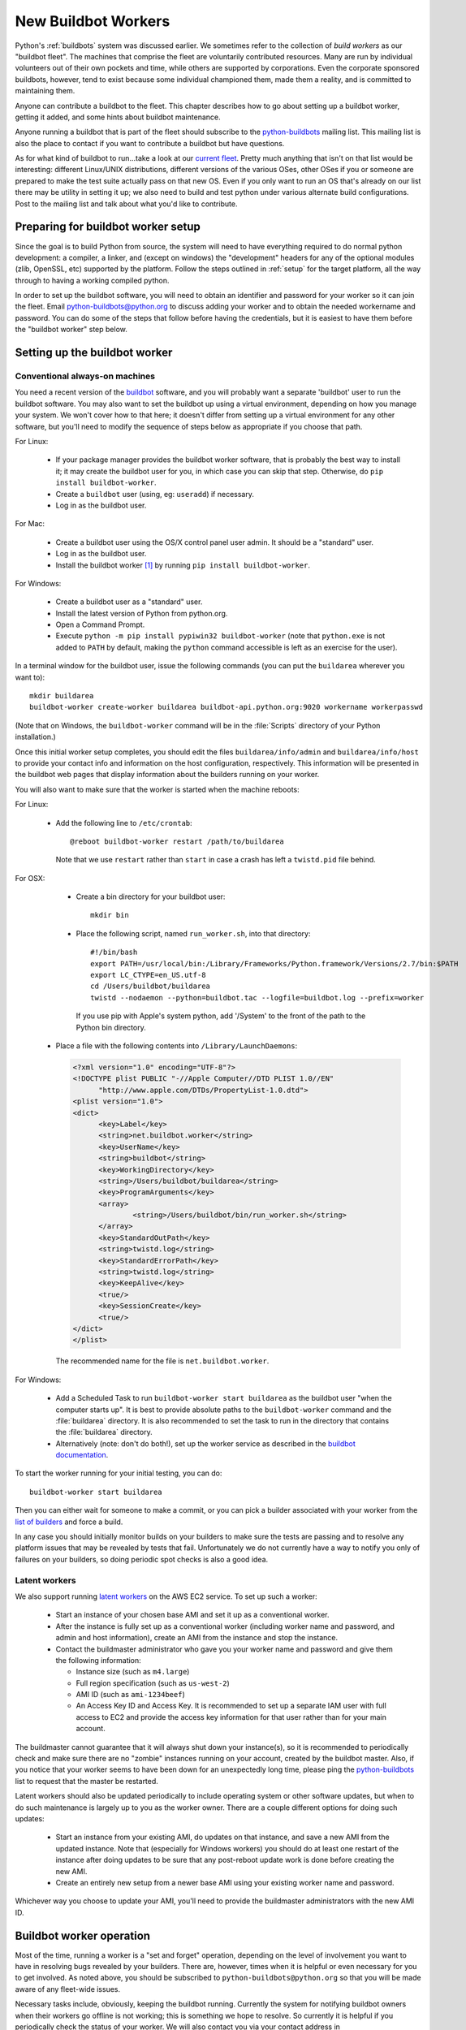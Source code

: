 .. _buildworker:

======================
 New Buildbot Workers
======================

.. highlight:: bash

Python's :ref:`buildbots` system was discussed earlier.  We sometimes refer to
the collection of *build workers* as our "buildbot fleet".  The machines that
comprise the fleet are voluntarily contributed resources.  Many are run by
individual volunteers out of their own pockets and time, while others are
supported by corporations.  Even the corporate sponsored buildbots, however,
tend to exist because some individual championed them, made them a reality, and
is committed to maintaining them.

Anyone can contribute a buildbot to the fleet.  This chapter describes how
to go about setting up a buildbot worker, getting it added, and some hints about
buildbot maintenance.

Anyone running a buildbot that is part of the fleet should subscribe to the
`python-buildbots <https://mail.python.org/mailman3/lists/python-buildbots.python.org/>`_
mailing list.  This mailing list is also the place to contact if you want to
contribute a buildbot but have questions.

As for what kind of buildbot to run...take a look at our `current fleet
<https://buildbot.python.org/all/>`_.  Pretty much anything that isn't
on that list would be interesting: different Linux/UNIX distributions,
different versions of the various OSes, other OSes if you or someone are
prepared to make the test suite actually pass on that new OS.  Even if you only
want to run an OS that's already on our list there may be utility in setting it
up; we also need to build and test python under various alternate build
configurations.  Post to the mailing list and talk about what you'd like to
contribute.


Preparing for buildbot worker setup
===================================

Since the goal is to build Python from source, the system will need to have
everything required to do normal python development:  a compiler, a linker, and
(except on windows) the "development" headers for any of the optional modules
(zlib, OpenSSL, etc) supported by the platform.  Follow the steps outlined in
:ref:`setup` for the target platform, all the way through to having a working
compiled python.

In order to set up the buildbot software, you will need to obtain an identifier
and password for your worker so it can join the fleet.  Email
python-buildbots@python.org to discuss adding your worker and to obtain the
needed workername and password.  You can do some of the steps that follow
before having the credentials, but it is easiest to have them before
the "buildbot worker" step below.


Setting up the buildbot worker
==============================

Conventional always-on machines
-------------------------------

You need a recent version of the `buildbot <https://buildbot.net/>`_ software,
and you will probably want a separate 'buildbot' user to run the buildbot
software.  You may also want to set the buildbot up using a virtual
environment, depending on how you manage your system.  We won't cover how to that
here; it doesn't differ from setting up a virtual environment for any other
software, but you'll need to modify the sequence of steps below as appropriate
if you choose that path.

For Linux:

    * If your package manager provides the buildbot worker software, that is
      probably the best way to install it; it may create the buildbot user for
      you, in which case you can skip that step.  Otherwise, do ``pip install
      buildbot-worker``.
    * Create a ``buildbot`` user (using, eg: ``useradd``) if necessary.
    * Log in as the buildbot user.

For Mac:

    * Create a buildbot user using the OS/X control panel user admin.  It
      should be a "standard" user.
    * Log in as the buildbot user.
    * Install the buildbot worker [#]_ by running ``pip install buildbot-worker``.

For Windows:

    * Create a buildbot user as a "standard" user.
    * Install the latest version of Python from python.org.
    * Open a Command Prompt.
    * Execute ``python -m pip install pypiwin32 buildbot-worker`` (note that
      ``python.exe`` is not added to ``PATH`` by default, making the
      ``python`` command accessible is left as an exercise for the user).

In a terminal window for the buildbot user, issue the following commands (you
can put the ``buildarea`` wherever you want to)::

    mkdir buildarea
    buildbot-worker create-worker buildarea buildbot-api.python.org:9020 workername workerpasswd

(Note that on Windows, the ``buildbot-worker`` command will be in the
:file:`Scripts` directory of your Python installation.)

Once this initial worker setup completes, you should edit the files
``buildarea/info/admin`` and ``buildarea/info/host`` to provide your contact
info and information on the host configuration, respectively.  This information
will be presented in the buildbot web pages that display information about the
builders running on your worker.

You will also want to make sure that the worker is started when the
machine reboots:

For Linux:

    * Add the following line to ``/etc/crontab``::

          @reboot buildbot-worker restart /path/to/buildarea

      Note that we use ``restart`` rather than ``start`` in case a crash has
      left a ``twistd.pid`` file behind.

For OSX:

    * Create a bin directory for your buildbot user::

          mkdir bin

    * Place the following script, named ``run_worker.sh``, into that directory::

          #!/bin/bash
          export PATH=/usr/local/bin:/Library/Frameworks/Python.framework/Versions/2.7/bin:$PATH
          export LC_CTYPE=en_US.utf-8
          cd /Users/buildbot/buildarea
          twistd --nodaemon --python=buildbot.tac --logfile=buildbot.log --prefix=worker

      If you use pip with Apple's system python, add '/System' to the front of
      the path to the Python bin directory.

   *  Place a file with the following contents into ``/Library/LaunchDaemons``:

      .. code-block:: xml

          <?xml version="1.0" encoding="UTF-8"?>
          <!DOCTYPE plist PUBLIC "-//Apple Computer//DTD PLIST 1.0//EN"
                "http://www.apple.com/DTDs/PropertyList-1.0.dtd">
          <plist version="1.0">
          <dict>
                <key>Label</key>
                <string>net.buildbot.worker</string>
                <key>UserName</key>
                <string>buildbot</string>
                <key>WorkingDirectory</key>
                <string>/Users/buildbot/buildarea</string>
                <key>ProgramArguments</key>
                <array>
                        <string>/Users/buildbot/bin/run_worker.sh</string>
                </array>
                <key>StandardOutPath</key>
                <string>twistd.log</string>
                <key>StandardErrorPath</key>
                <string>twistd.log</string>
                <key>KeepAlive</key>
                <true/>
                <key>SessionCreate</key>
                <true/>
          </dict>
          </plist>

      The recommended name for the file is ``net.buildbot.worker``.

For Windows:

    * Add a Scheduled Task to run ``buildbot-worker start buildarea`` as the
      buildbot user "when the computer starts up".  It is best to provide
      absolute paths to the ``buildbot-worker`` command and the :file:`buildarea`
      directory.  It is also recommended to set the task to run in the
      directory that contains the :file:`buildarea` directory.

    * Alternatively (note: don't do both!), set up the worker
      service as described in the `buildbot documentation
      <https://docs.buildbot.net/current/manual/installation/requirements.html#windows-support>`_.

To start the worker running for your initial testing, you can do::

    buildbot-worker start buildarea

Then you can either wait for someone to make a commit, or you can pick a
builder associated with your worker from the `list of builders
<https://buildbot.python.org/all/>`_ and force a build.

In any case you should initially monitor builds on your builders to make sure
the tests are passing and to resolve any platform issues that may be revealed
by tests that fail.  Unfortunately we do not currently have a way to notify you
only of failures on your builders, so doing periodic spot checks is also a good
idea.


Latent workers
--------------

We also support running `latent workers
<http://docs.buildbot.net/current/manual/configuration/workers.html#latent-workers>`_
on the AWS EC2 service.  To set up such a worker:

    * Start an instance of your chosen base AMI and set it up as a
      conventional worker.
    * After the instance is fully set up as a conventional worker (including
      worker name and password, and admin and host information), create an AMI
      from the instance and stop the instance.
    * Contact the buildmaster administrator who gave you your worker
      name and password and give them the following information:

      * Instance size (such as ``m4.large``)
      * Full region specification (such as ``us-west-2``)
      * AMI ID (such as ``ami-1234beef``)
      * An Access Key ID and Access Key.  It is recommended to set up
        a separate IAM user with full access to EC2 and provide the access key
        information for that user rather than for your main account.

The buildmaster cannot guarantee that it will always shut down your
instance(s), so it is recommended to periodically check and make sure
there are no "zombie" instances running on your account, created by the
buildbot master.  Also, if you notice that your worker seems to have been
down for an unexpectedly long time, please ping the `python-buildbots
<https://mail.python.org/mailman3/lists/python-buildbots.python.org/>`_ list to
request that the master be restarted.

Latent workers should also be updated periodically to include operating system
or other software updates, but when to do such maintenance is largely up to you
as the worker owner.  There are a couple different options for doing such
updates:

    * Start an instance from your existing AMI, do updates on that instance,
      and save a new AMI from the updated instance.  Note that (especially for
      Windows workers) you should do at least one restart of the instance after
      doing updates to be sure that any post-reboot update work is done before
      creating the new AMI.
    * Create an entirely new setup from a newer base AMI using your existing
      worker name and password.

Whichever way you choose to update your AMI, you'll need to provide the
buildmaster administrators with the new AMI ID.


Buildbot worker operation
=========================

Most of the time, running a worker is a "set and forget" operation,
depending on the level of involvement you want to have in resolving bugs
revealed by your builders.  There are, however, times when it is helpful or
even necessary for you to get involved.  As noted above, you should be
subscribed to ``python-buildbots@python.org`` so that you will be made
aware of any fleet-wide issues.

Necessary tasks include, obviously, keeping the buildbot running.  Currently
the system for notifying buildbot owners when their workers go offline is not
working; this is something we hope to resolve.  So currently it is helpful if
you periodically check the status of your worker.  We will also contact you
via your contact address in ``buildarea/info/admin`` when we notice there is a
problem that has not been resolved for some period of time and you have
not responded to a posting on the python-buildbots list about it.

We currently do not have a minimum version requirement for the worker
software.  However, this is something we will probably establish as we tune the
fleet, so another task will be to occasionally upgrade the buildbot worker software.
Coordination for this will be done via ``python-buildbots@python.org``.

The most interesting extra involvement is when your worker reveals a unique
or almost-unique problem:  a test that is failing on your system but not on
other systems.  In this case you should be prepared to offer debugging help to
the people working on the bug: running tests by hand on the worker machine
or, if possible, providing ssh access to a committer to run experiments to try
to resolve the issue.


Required Ports
==============

The worker operates as a *client* to the *buildmaster*.  This means that
all network connections are *outbound*.  This is true also for the network
tests in the test suite.  Most consumer firewalls will allow any outbound
traffic, so normally you do not need to worry about what ports the buildbot
uses.  However, corporate firewalls are sometimes more restrictive, so here is
a table listing all of the outbound ports used by the buildbot and the python
test suite (this list may not be complete as new tests may have been added
since this table was last vetted):

======= =================== ================================================
Port    Host                Description
======= =================== ================================================
20, 21  ftp.debian.org      test_urllib2net
53      your DNS server     test_socket, and others implicitly
80      python.org          (several tests)
        example.com
119     news.gmane.org      test_nntplib
443     (various)           test_ssl
465     smtp.gmail.com      test_smtpnet
587     smtp.gmail.com      test_smtpnet
9020    python.org          connection to buildmaster
======= =================== ================================================

Many tests will also create local TCP sockets and connect to them, usually
using either ``localhost`` or ``127.0.0.1``.


Required Resources
==================

Based on the last time we did a `survey
<https://mail.python.org/pipermail/python-dev/2012-March/117978.html>`_ on
buildbot requirements, the recommended resource allocations for a python
buildbot are at least:

    * 2 CPUs
    * 512 MB RAM
    * 30 GB free disk space

The bigmem tests won't run in this configuration, since they require
substantially more memory, but these resources should be sufficient to ensure
that Python compiles correctly on the platform and can run the rest of the test
suite.


Security Considerations
=======================

We only allow builds to be triggered against commits to the
`CPython repository on GitHub <https://github.com/python/cpython>`_.
This means that the code your buildbot will run will have been vetted by a committer.
However, mistakes and bugs happen, as could a compromise, so keep this in mind when
siting your buildbot on your network and establishing the security around it.
Treat the buildbot like you would any resource that is public facing and might
get hacked (use a VM and/or jail/chroot/solaris zone, put it in a DMZ, etc).
While the buildbot does not have any ports open for inbound traffic (and is not
public facing in that sense), committer mistakes do happen, and security flaws
are discovered in both released and unreleased code, so treating the buildbot
as if it were fully public facing is a good policy.

Code runs differently as privileged and unprivileged users.  We would love to
have builders running as privileged accounts, but security considerations do
make that difficult, as access to root can provide access to surprising
resources (such as spoofed IP packets, changes in MAC addresses, etc) even on a
VM setup.  But if you are confident in your setup, we'd love to have a buildbot
that runs python as root.

Note that the above is a summary of a `discussion
<https://mail.python.org/pipermail/python-dev/2011-October/113935.html>`_ on
python-dev about buildbot security that includes examples of the tests for
which privilege matters.  There was no final consensus, but the information is
useful as a point of reference.

.. [#] If the buildbot is going to do Framework builds, it is better to
       use the Apple-shipped Python so as to avoid any chance of the buildbot
       picking up components from the installed python.org python.
